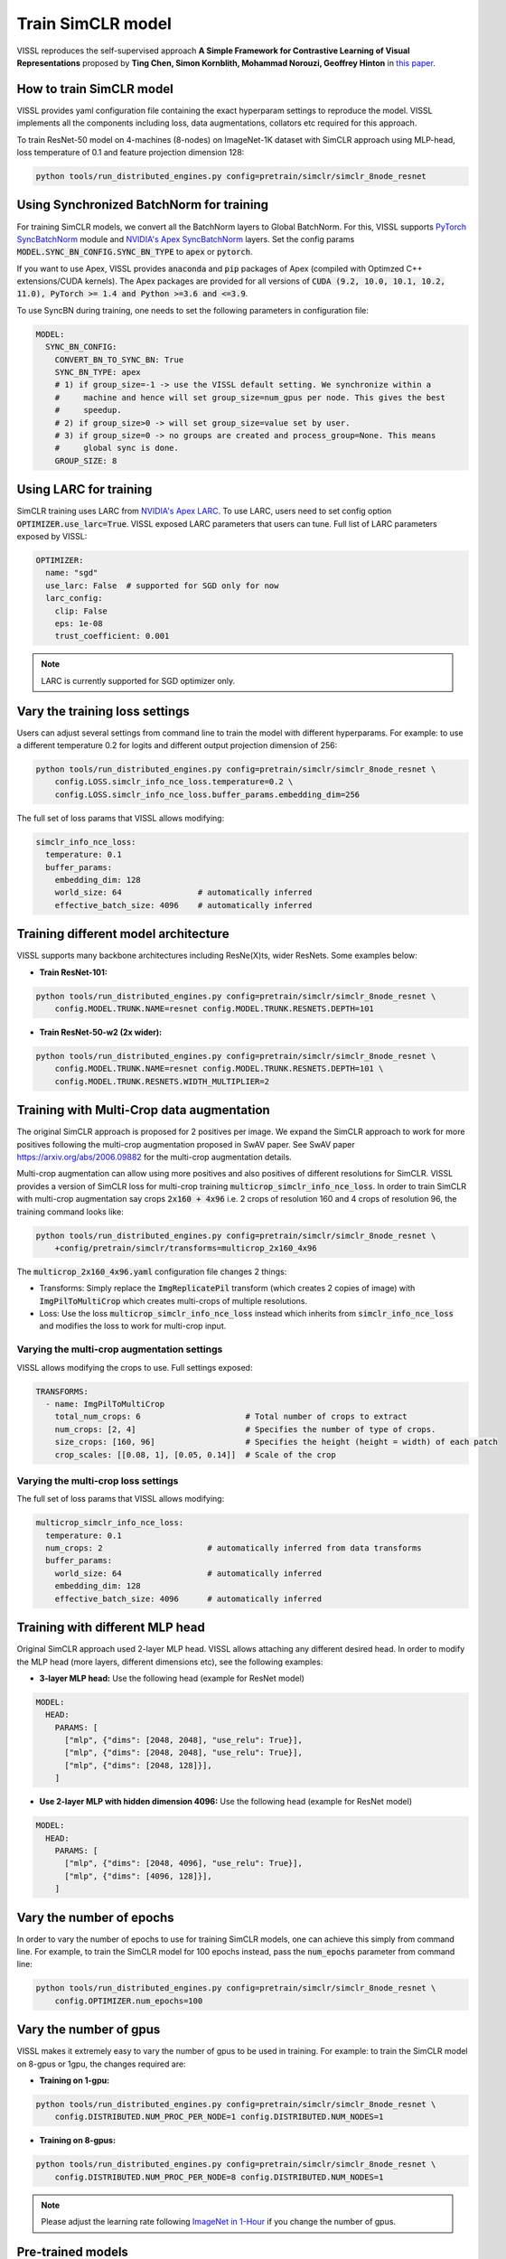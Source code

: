 Train SimCLR model
===============================

VISSL reproduces the self-supervised approach **A Simple Framework for Contrastive Learning of Visual Representations** proposed by **Ting Chen, Simon Kornblith, Mohammad Norouzi, Geoffrey Hinton** in `this paper <https://arxiv.org/abs/2002.05709>`_.

How to train SimCLR model
---------------------------

VISSL provides yaml configuration file containing the exact hyperparam settings to reproduce the model. VISSL implements
all the components including loss, data augmentations, collators etc required for this approach.

To train ResNet-50 model on 4-machines (8-nodes) on ImageNet-1K dataset with SimCLR approach using MLP-head, loss temperature of 0.1 and feature projection dimension 128:

.. code-block:: bash

    python tools/run_distributed_engines.py config=pretrain/simclr/simclr_8node_resnet


Using Synchronized BatchNorm for training
--------------------------------------------

For training SimCLR models, we convert all the BatchNorm layers to Global BatchNorm. For this, VISSL supports `PyTorch SyncBatchNorm <https://pytorch.org/docs/stable/generated/torch.nn.SyncBatchNorm.html>`_
module and `NVIDIA's Apex SyncBatchNorm <https://nvidia.github.io/apex/_modules/apex/parallel/optimized_sync_batchnorm.html>`_ layers. Set the config params :code:`MODEL.SYNC_BN_CONFIG.SYNC_BN_TYPE` to :code:`apex` or :code:`pytorch`.

If you want to use Apex, VISSL provides :code:`anaconda` and :code:`pip` packages of Apex (compiled with Optimzed C++ extensions/CUDA kernels). The Apex
packages are provided for all versions of :code:`CUDA (9.2, 10.0, 10.1, 10.2, 11.0), PyTorch >= 1.4 and Python >=3.6 and <=3.9`.

To use SyncBN during training, one needs to set the following parameters in configuration file:

.. code-block:: yaml

    MODEL:
      SYNC_BN_CONFIG:
        CONVERT_BN_TO_SYNC_BN: True
        SYNC_BN_TYPE: apex
        # 1) if group_size=-1 -> use the VISSL default setting. We synchronize within a
        #     machine and hence will set group_size=num_gpus per node. This gives the best
        #     speedup.
        # 2) if group_size>0 -> will set group_size=value set by user.
        # 3) if group_size=0 -> no groups are created and process_group=None. This means
        #     global sync is done.
        GROUP_SIZE: 8

Using LARC for training
--------------------------------------------

SimCLR training uses LARC from `NVIDIA's Apex LARC <https://github.com/NVIDIA/apex/blob/master/apex/parallel/LARC.py>`_. To use LARC, users need to set config option
:code:`OPTIMIZER.use_larc=True`. VISSL exposed LARC parameters that users can tune. Full list of LARC parameters exposed by VISSL:

.. code-block:: yaml

    OPTIMIZER:
      name: "sgd"
      use_larc: False  # supported for SGD only for now
      larc_config:
        clip: False
        eps: 1e-08
        trust_coefficient: 0.001

.. note::

    LARC is currently supported for SGD optimizer only.

Vary the training loss settings
------------------------------------------------
Users can adjust several settings from command line to train the model with different hyperparams. For example: to use a different
temperature 0.2 for logits and different output projection dimension of 256:

.. code-block:: bash

    python tools/run_distributed_engines.py config=pretrain/simclr/simclr_8node_resnet \
        config.LOSS.simclr_info_nce_loss.temperature=0.2 \
        config.LOSS.simclr_info_nce_loss.buffer_params.embedding_dim=256

The full set of loss params that VISSL allows modifying:

.. code-block:: yaml

    simclr_info_nce_loss:
      temperature: 0.1
      buffer_params:
        embedding_dim: 128
        world_size: 64                # automatically inferred
        effective_batch_size: 4096    # automatically inferred


Training different model architecture
------------------------------------------------
VISSL supports many backbone architectures including ResNe(X)ts, wider ResNets. Some examples below:


* **Train ResNet-101:**

.. code-block:: bash

    python tools/run_distributed_engines.py config=pretrain/simclr/simclr_8node_resnet \
        config.MODEL.TRUNK.NAME=resnet config.MODEL.TRUNK.RESNETS.DEPTH=101

* **Train ResNet-50-w2 (2x wider):**

.. code-block:: bash

    python tools/run_distributed_engines.py config=pretrain/simclr/simclr_8node_resnet \
        config.MODEL.TRUNK.NAME=resnet config.MODEL.TRUNK.RESNETS.DEPTH=101 \
        config.MODEL.TRUNK.RESNETS.WIDTH_MULTIPLIER=2


Training with Multi-Crop data augmentation
------------------------------------------------

The original SimCLR approach is proposed for 2 positives per image. We expand the SimCLR approach to work for more positives following the multi-crop
augmentation proposed in SwAV paper. See SwAV paper https://arxiv.org/abs/2006.09882 for the multi-crop augmentation details.

Multi-crop augmentation can allow using more positives and also positives of different resolutions for SimCLR. VISSL provides
a version of SimCLR loss for multi-crop training :code:`multicrop_simclr_info_nce_loss`. In order to train SimCLR with multi-crop
augmentation say crops :code:`2x160 + 4x96` i.e. 2 crops of resolution 160 and 4 crops of resolution 96, the training command looks like:

.. code-block:: bash

    python tools/run_distributed_engines.py config=pretrain/simclr/simclr_8node_resnet \
        +config/pretrain/simclr/transforms=multicrop_2x160_4x96

The :code:`multicrop_2x160_4x96.yaml` configuration file changes 2 things:

- Transforms: Simply replace the :code:`ImgReplicatePil` transform (which creates 2 copies of image) with :code:`ImgPilToMultiCrop` which creates multi-crops of multiple resolutions.

- Loss: Use the loss :code:`multicrop_simclr_info_nce_loss` instead which inherits from :code:`simclr_info_nce_loss` and modifies the loss to work for multi-crop input.

Varying the multi-crop augmentation settings
~~~~~~~~~~~~~~~~~~~~~~~~~~~~~~~~~~~~~~~~~~~~~~

VISSL allows modifying the crops to use. Full settings exposed:

.. code-block:: yaml

    TRANSFORMS:
      - name: ImgPilToMultiCrop
        total_num_crops: 6                      # Total number of crops to extract
        num_crops: [2, 4]                       # Specifies the number of type of crops.
        size_crops: [160, 96]                   # Specifies the height (height = width) of each patch
        crop_scales: [[0.08, 1], [0.05, 0.14]]  # Scale of the crop


Varying the multi-crop loss settings
~~~~~~~~~~~~~~~~~~~~~~~~~~~~~~~~~~~~~~~~

The full set of loss params that VISSL allows modifying:

.. code-block:: yaml

    multicrop_simclr_info_nce_loss:
      temperature: 0.1
      num_crops: 2                      # automatically inferred from data transforms
      buffer_params:
        world_size: 64                  # automatically inferred
        embedding_dim: 128
        effective_batch_size: 4096      # automatically inferred


Training with different MLP head
------------------------------------------------

Original SimCLR approach used 2-layer MLP head. VISSL allows attaching any different desired head. In order to modify the MLP head (more layers, different dimensions etc),
see the following examples:

- **3-layer MLP head:** Use the following head (example for ResNet model)

.. code-block:: yaml

    MODEL:
      HEAD:
        PARAMS: [
          ["mlp", {"dims": [2048, 2048], "use_relu": True}],
          ["mlp", {"dims": [2048, 2048], "use_relu": True}],
          ["mlp", {"dims": [2048, 128]}],
        ]

- **Use 2-layer MLP with hidden dimension 4096:** Use the following head (example for ResNet model)

.. code-block:: yaml

    MODEL:
      HEAD:
        PARAMS: [
          ["mlp", {"dims": [2048, 4096], "use_relu": True}],
          ["mlp", {"dims": [4096, 128]}],
        ]


Vary the number of epochs
------------------------------------------------

In order to vary the number of epochs to use for training SimCLR models, one can achieve this simply
from command line. For example, to train the SimCLR model for 100 epochs instead, pass the :code:`num_epochs`
parameter from command line:

.. code-block:: bash

    python tools/run_distributed_engines.py config=pretrain/simclr/simclr_8node_resnet \
        config.OPTIMIZER.num_epochs=100


Vary the number of gpus
------------------------------------------------

VISSL makes it extremely easy to vary the number of gpus to be used in training. For example: to train the SimCLR model on 8-gpus
or 1gpu, the changes required are:

* **Training on 1-gpu:**

.. code-block:: bash

    python tools/run_distributed_engines.py config=pretrain/simclr/simclr_8node_resnet \
        config.DISTRIBUTED.NUM_PROC_PER_NODE=1 config.DISTRIBUTED.NUM_NODES=1


* **Training on 8-gpus:**

.. code-block:: bash

    python tools/run_distributed_engines.py config=pretrain/simclr/simclr_8node_resnet \
        config.DISTRIBUTED.NUM_PROC_PER_NODE=8 config.DISTRIBUTED.NUM_NODES=1


.. note::

    Please adjust the learning rate following `ImageNet in 1-Hour <https://arxiv.org/abs/1706.02677>`_ if you change the number of gpus.


Pre-trained models
--------------------
See `VISSL Model Zoo <https://github.com/facebookresearch/vissl/blob/master/MODEL_ZOO.md>`_ for the PyTorch pre-trained models with
VISSL for SimCLR and the benchmarks.


Citations
---------

.. code-block:: none

    @misc{chen2020simple,
        title={A Simple Framework for Contrastive Learning of Visual Representations},
        author={Ting Chen and Simon Kornblith and Mohammad Norouzi and Geoffrey Hinton},
        year={2020},
        eprint={2002.05709},
        archivePrefix={arXiv},
        primaryClass={cs.LG}
    }
